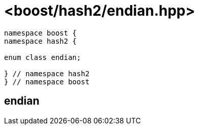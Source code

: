 ////
Copyright 2024 Peter Dimov
Distributed under the Boost Software License, Version 1.0.
https://www.boost.org/LICENSE_1_0.txt
////

[#ref_endian]
# <boost/hash2/endian.hpp>
:idprefix: ref_endian_

```
namespace boost {
namespace hash2 {

enum class endian;

} // namespace hash2
} // namespace boost
```

## endian

